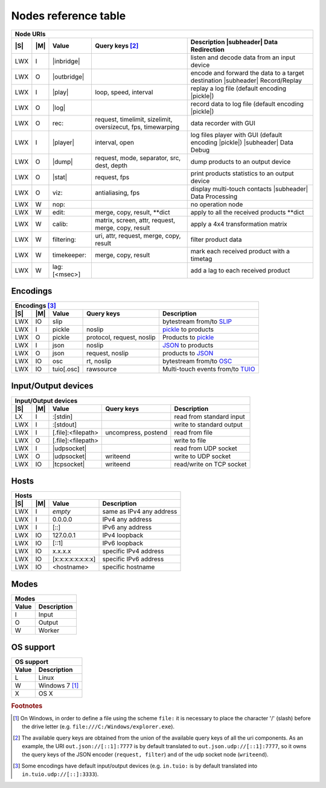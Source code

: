 =======================
 Nodes reference table
=======================

.. role:: tn
.. role:: url
.. role:: arg
.. role:: oss

.. |S| replace:: :ref:`OSs <osstable>`
.. |M| replace:: :ref:`Mode <modestable>`

.. |subheader| raw:: html

   <tr><th class="subheader" colspan="5">

.. table::
   :class: uritable
   :name: Node URIs

   +---------------------------------------------------------------------------------------------------+
   |:tn:`Node URIs`                                                                                    |
   +---+---+----------------------------+----------------------+---------------------------------------+
   ||S|||M||Value                       |Query keys [#f2]_     |Description |subheader| Data           |
   |   |   |                            |                      |Redirection                            |
   +===+===+============================+======================+=======================================+
   |LWX|I  ||inbridge|                  |                      |listen and decode data from an input   |
   |   |   |                            |                      |device                                 |
   +---+---+----------------------------+----------------------+---------------------------------------+
   |LWX|O  ||outbridge|                 |                      |encode and forward the data to a target|
   |   |   |                            |                      |destination |subheader| Record/Replay  |
   +---+---+----------------------------+----------------------+---------------------------------------+
   |LWX|I  ||play|                      |:arg:`loop, speed,    |replay a log file (default encoding    |
   |   |   |                            |interval`             ||pickle|)                              |
   +---+---+----------------------------+----------------------+---------------------------------------+
   |LWX|O  ||log|                       |                      |record data to log file (default       |
   |   |   |                            |                      |encoding |pickle|)                     |
   |   |   |                            |                      |                                       |
   +---+---+----------------------------+----------------------+---------------------------------------+
   |LWX|O  |:url:`rec:`                 |:arg:`request,        |data recorder with GUI                 |
   |   |   |                            |timelimit, sizelimit, |                                       |
   |   |   |                            |oversizecut, fps,     |                                       |
   |   |   |                            |timewarping`          |                                       |
   +---+---+----------------------------+----------------------+---------------------------------------+
   |LWX|I  ||player|                    |:arg:`interval, open` |log files player with GUI (default     |
   |   |   |                            |                      |encoding |pickle|) |subheader| Data    |
   |   |   |                            |                      |Debug                                  |
   +---+---+----------------------------+----------------------+---------------------------------------+
   |LWX|O  ||dump|                      |:arg:`request, mode,  |dump products to an output device      |
   |   |   |                            |separator, src, dest, |                                       |
   |   |   |                            |depth`                |                                       |
   +---+---+----------------------------+----------------------+---------------------------------------+
   |LWX|O  ||stat|                      |:arg:`request, fps`   |print products statistics to an output |
   |   |   |                            |                      |device                                 |
   +---+---+----------------------------+----------------------+---------------------------------------+
   |LWX|O  |:url:`viz:`                 |:arg:`antialiasing,   |display multi-touch contacts           |
   |   |   |                            |fps`                  ||subheader| Data Processing            |
   +---+---+----------------------------+----------------------+---------------------------------------+
   |LWX|W  |:url:`nop:`                 |                      |no operation node                      |
   +---+---+----------------------------+----------------------+---------------------------------------+
   |LWX|W  |:url:`edit:`                |:url:`merge, copy,    |apply to all the received products     |
   |   |   |                            |result, **dict`       |\**dict                                |
   +---+---+----------------------------+----------------------+---------------------------------------+
   |LWX|W  |:url:`calib:`               |:url:`matrix, screen, |apply a 4x4 transformation matrix      |
   |   |   |                            |attr, request, merge, |                                       |
   |   |   |                            |copy, result`         |                                       |
   +---+---+----------------------------+----------------------+---------------------------------------+
   |LWX|W  |:url:`filtering:`           |:url:`uri, attr,      |filter product data                    |
   |   |   |                            |request, merge, copy, |                                       |
   |   |   |                            |result`               |                                       |
   +---+---+----------------------------+----------------------+---------------------------------------+
   |LWX|W  |:url:`timekeeper:`          |:url:`merge, copy,    |mark each received product with a      |
   |   |   |                            |result`               |timetag                                |
   +---+---+----------------------------+----------------------+---------------------------------------+
   |LWX|W  |:url:`lag:[<msec>]`         |                      |add a lag to each received product     |
   +---+---+----------------------------+----------------------+---------------------------------------+

.. |inbridge| raw:: html

   <span class="url">in[.<a href="#encodings">&lt;encoding&gt;</a>]<a
   href="#input-output-devices">&lt;InputDevice&gt;</a></span>

.. |outbridge| raw:: html

   <span class="url">out[.<a href="#encodings">&lt;encoding&gt;</a>]<a
   href="#input-output-devices">&lt;OutputDevice&gt;</a></span>

.. |play| raw:: html

   <span class="url">play[.<a href="#encodings">&lt;encoding&gt;</a>]:&lt;filepath&gt;</span>

.. |log| raw:: html

   <span class="url">log[.<a href="#encodings">&lt;encoding&gt;</a>]:&lt;filepath&gt;</span>

.. |dump| raw:: html

   <span class="url">dump[.<a href="#encodings">&lt;encoding&gt;</a>]<a
   href="#input-output-devices">&lt;OutputDevice&gt;</a></span>

.. |stat| raw:: html

   <span class="url">stat[.<a href="#encodings">&lt;encoding&gt;</a>]<a
   href="#input-output-devices">&lt;OutputDevice&gt;</a></span>

.. |player| raw:: html

   <span class="url">player[.<a href="#encodings">&lt;encoding&gt;</a>]:</span>

.. |pickle| raw:: html

   <span class="url"><a href="#encodings">pickle</a></span>


Encodings
=========

.. table::
   :class: uritable
   :name: Encodings

   +---------------------------------------------------------------------------------------------------+
   |:tn:`Encodings` [#f3]_                                                                             |
   +---+---+----------------------------+----------------------+---------------------------------------+
   ||S|||M||Value                       |Query keys            | Description                           |
   +===+===+============================+======================+=======================================+
   |LWX|IO |:url:`slip`                 |                      |bytestream from/to SLIP_               |
   +---+---+----------------------------+----------------------+---------------------------------------+
   |LWX|I  |:url:`pickle`               |:arg:`noslip`         | pickle_ to products                   |
   +---+---+----------------------------+----------------------+---------------------------------------+
   |LWX|O  |:url:`pickle`               |:arg:`protocol,       |Products to pickle_                    |
   |   |   |                            |request, noslip`      |                                       |
   +---+---+----------------------------+----------------------+---------------------------------------+
   |LWX|I  |:url:`json`                 |:arg:`noslip`         |JSON_ to products                      |
   +---+---+----------------------------+----------------------+---------------------------------------+
   |LWX|O  |:url:`json`                 |:arg:`request, noslip`|products to JSON_                      |
   +---+---+----------------------------+----------------------+---------------------------------------+
   |LWX|IO |:url:`osc`                  |:arg:`rt, noslip`     |bytestream from/to OSC_                |
   +---+---+----------------------------+----------------------+---------------------------------------+
   |LWX|IO |:url:`tuio[.osc]`           |:arg:`rawsource`      |Multi-touch events from/to TUIO_       |
   |   |   |                            |                      |                                       |
   +---+---+----------------------------+----------------------+---------------------------------------+


Input/Output devices
====================

.. table::
   :class: uritable
   :name: Input/Output devices

   +---------------------------------------------------------------------------------------------------+
   |:tn:`Input/Output devices`                                                                         |
   +---+---+----------------------------+----------------------+---------------------------------------+
   ||S|||M|| Value                      | Query keys           | Description                           |
   +===+===+============================+======================+=======================================+
   |LX |I  |:url:`:[stdin]`             |                      |read from standard input               |
   +---+---+----------------------------+----------------------+---------------------------------------+
   |LWX|I  |:url:`:[stdout]`            |                      |write to standard output               |
   +---+---+----------------------------+----------------------+---------------------------------------+
   |LWX|I  | :url:`[.file]:<filepath>`  |:arg:`uncompress,     |read from file                         |
   |   |   |                            |postend`              |                                       |
   +---+---+----------------------------+----------------------+---------------------------------------+
   |LWX|O  | :url:`[.file]:<filepath>`  |                      |write to file                          |
   +---+---+----------------------------+----------------------+---------------------------------------+
   |LWX|I  ||udpsocket|                 |                      |read from UDP socket                   |
   +---+---+----------------------------+----------------------+---------------------------------------+
   |LWX|O  ||udpsocket|                 |:arg:`writeend`       |write to UDP socket                    |
   +---+---+----------------------------+----------------------+---------------------------------------+
   |LWX|IO ||tcpsocket|                 |:arg:`writeend`       |read/write on TCP socket               |
   +---+---+----------------------------+----------------------+---------------------------------------+

.. |udpsocket| raw:: html

   <span class="url">[.udp]://<a href="#hosts">&lt;host&gt;</a>:&lt;port&gt;</span>

.. |tcpsocket| raw:: html

   <span class="url">.tcp://<a href="#hosts">&lt;host&gt;</a>:&lt;port&gt;</span>

Hosts
=====

.. table::
   :class: uritable
   :name: Hosts

   +----------------------------------------------------------------------+
   |:tn:`Hosts`                                                           |
   +---+---+------------------------+-------------------------------------+
   ||S|||M||Value                   |Description                          |
   +===+===+========================+=====================================+
   |LWX|I  |*empty*                 |same as IPv4 any address             |
   +---+---+------------------------+-------------------------------------+
   |LWX|I  |:url:`0.0.0.0`          |IPv4 any address                     |
   +---+---+------------------------+-------------------------------------+
   |LWX|I  |:url:`[::]`             |IPv6 any address                     |
   +---+---+------------------------+-------------------------------------+
   |LWX|IO |:url:`127.0.0.1`        |IPv4 loopback                        |
   +---+---+------------------------+-------------------------------------+
   |LWX|IO |:url:`[::1]`            |IPv6 loopback                        |
   +---+---+------------------------+-------------------------------------+
   |LWX|IO |:url:`x.x.x.x`          |specific IPv4 address                |
   +---+---+------------------------+-------------------------------------+
   |LWX|IO |:url:`[x:x:x:x:x:x:x:x]`|specific IPv6 address                |
   +---+---+------------------------+-------------------------------------+
   |LWX|IO |:url:`<hostname>`       |specific hostname                    |
   +---+---+------------------------+-------------------------------------+

Modes
=====

.. _modestable:
.. table::
   :class: uritable
   :name: Modes

   +---------------------------------+
   |:tn:`Modes`                      |
   +----------+----------------------+
   |Value     |Description           |
   +==========+======================+
   |I         |Input                 |
   +----------+----------------------+
   |O         |Output                |
   +----------+----------------------+
   |W         |Worker                |
   +----------+----------------------+

.. seealso:: Section :doc:`pipeline`

OS support
==========

.. _osstable:
.. table::
   :class: uritable
   :name: OS support

   +---------------------------------+
   |:tn:`OS support`                 |
   +----------+----------------------+
   |Value     |Description           |
   +==========+======================+
   |:oss:`L`  |Linux                 |
   +----------+----------------------+
   |:oss:`W`  |Windows 7 [#f1]_      |
   +----------+----------------------+
   |:oss:`X`  |OS X                  |
   +----------+----------------------+

.. rubric:: Footnotes

.. [#f1] On Windows, in order to define a file using the scheme
         ``file:`` it is necessary to place the character '/' (slash)
         before the drive letter
         (e.g. ``file:///C:/Windows/explorer.exe``).

.. [#f2] The available query keys are obtained from the union of the
         available query keys of all the uri components. As an
         example, the URI ``out.json://[::1]:7777`` is by default
         translated to ``out.json.udp://[::1]:7777``, so it owns the
         query keys of the JSON encoder (``request, filter``) and of
         the udp socket node (``writeend``).

.. [#f3] Some encodings have default input/output devices
         (e.g. ``in.tuio:`` is by default translated into
         ``in.tuio.udp://[::]:3333``).


.. _SLIP: http://www.cse.iitb.ac.in/~bestin/btech-proj/slip/x365.html
.. _pickle: http://docs.python.org/py3k/library/pickle.html
.. _JSON: http://www.json.org/
.. _OSC: http://opensoundcontrol.org/
.. _TUIO: http://www.tuio.org/
